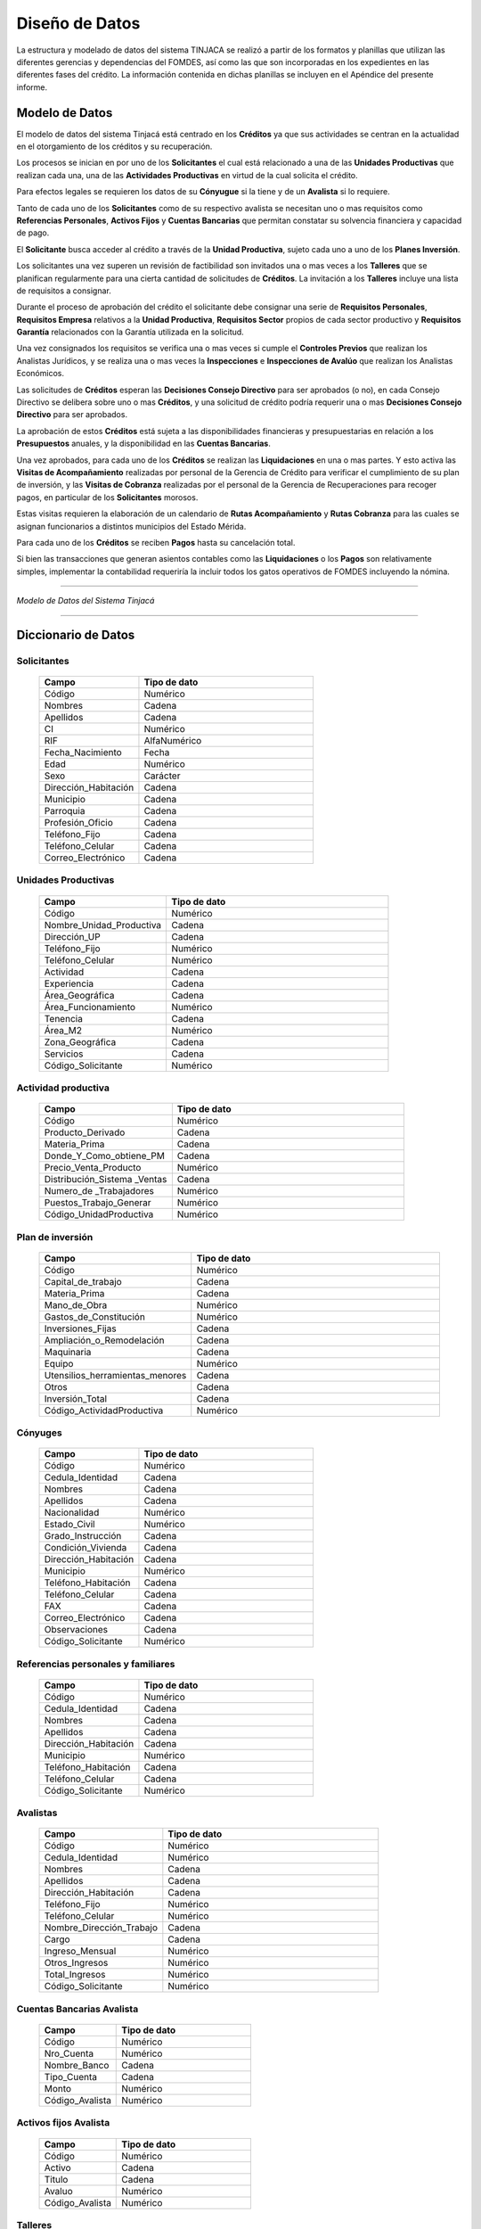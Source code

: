 ﻿***************
Diseño de Datos
***************

La estructura y modelado de datos del sistema TINJACA se realizó a partir de los formatos y planillas que utilizan las
diferentes gerencias y dependencias del FOMDES, así como las que son incorporadas en los expedientes en las diferentes
fases del crédito. La información contenida en dichas planillas se incluyen en el Apéndice del presente informe.


Modelo de Datos
===============

El modelo de datos del sistema Tinjacá está centrado en los **Créditos** ya que sus actividades se centran en la
actualidad en el otorgamiento de los créditos y su recuperación.

Los procesos se inician en por uno de los **Solicitantes** el cual está relacionado a una de las **Unidades
Productivas** que realizan cada una, una de las **Actividades Productivas** en virtud de la cual solicita el crédito.

Para efectos legales se requieren los datos de su **Cónyugue** si la tiene y de un **Avalista** si lo requiere.

Tanto de cada uno de los **Solicitantes** como de su respectivo avalista se necesitan uno o mas requisitos como
**Referencias Personales**, **Activos Fijos** y **Cuentas Bancarias** que permitan constatar su solvencia financiera y
capacidad de pago.

El **Solicitante** busca acceder al crédito a través de la **Unidad Productiva**, sujeto cada uno a uno de los **Planes
Inversión**.

Los solicitantes una vez superen un revisión de factibilidad son invitados una o mas veces a los **Talleres** que se
planifican regularmente para una cierta cantidad de solicitudes de **Créditos**. La invitación a los **Talleres**
incluye una lista de requisitos a consignar.

Durante el proceso de aprobación del crédito el solicitante debe consignar una serie de **Requisitos Personales**,
**Requisitos Empresa** relativos a la **Unidad Productiva**, **Requisitos Sector** propios de cada sector productivo y
**Requisitos Garantía** relacionados con la Garantía utilizada en la solicitud.

Una vez consignados los requisitos se verifica una o mas veces si cumple el **Controles Previos** que realizan los
Analistas Jurídicos, y se realiza una o mas veces la **Inspecciones** e **Inspecciones de Avalúo** que realizan los
Analistas Económicos.

Las solicitudes de **Créditos** esperan las **Decisiones Consejo Directivo** para ser aprobados (o no), en cada Consejo
Directivo se delibera sobre uno o mas **Créditos**, y una solicitud de crédito podría requerir una o mas **Decisiones
Consejo Directivo** para ser aprobados.

La aprobación de estos **Créditos** está sujeta a las disponibilidades financieras y presupuestarias en relación a los
**Presupuestos** anuales, y la disponibilidad en las **Cuentas Bancarias**.

Una vez aprobados, para cada uno de los **Créditos** se realizan las **Liquidaciones** en una o mas partes. Y esto
activa las **Visitas de Acompañamiento** realizadas por personal de la Gerencia de Crédito para verificar el
cumplimiento de su plan de inversión, y las **Visitas de Cobranza** realizadas por el personal de la Gerencia de
Recuperaciones para recoger pagos, en particular de los **Solicitantes** morosos.

Estas visitas requieren la elaboración de un calendario de **Rutas Acompañamiento** y **Rutas Cobranza** para las cuales
se asignan funcionarios a distintos municipios del Estado Mérida.

Para cada uno de los **Créditos** se reciben **Pagos** hasta su cancelación total.

Si bien las transacciones que generan asientos contables como las **Liquidaciones** o los **Pagos** son relativamente
simples, implementar la contabilidad requeriría la incluir todos los gatos operativos de FOMDES incluyendo la nómina.

----

.. image:: _static/tinjacaER.png
   :alt: Modelo de Datos Tinjacá

*Modelo de Datos del Sistema Tinjacá*

----

Diccionario de Datos
====================

Solicitantes
------------

    .. tabularcolumns:: |p{4cm}|p{7cm}|

    .. list-table::
       :widths: 40 70
       :header-rows: 1

       * - | Campo
         - | Tipo de dato
       * - Código
         - Numérico
       * - Nombres
         - Cadena
       * - Apellidos
         - Cadena
       * - CI
         - Numérico
       * - RIF
         - AlfaNumérico
       * - Fecha_Nacimiento
         - Fecha
       * - Edad
         - Numérico
       * - Sexo
         - Carácter
       * - Dirección_Habitación
         - Cadena
       * - Municipio
         - Cadena
       * - Parroquia
         - Cadena
       * - Profesión_Oficio
         - Cadena
       * - Teléfono_Fijo
         - Cadena
       * - Teléfono_Celular
         - Cadena
       * - Correo_Electrónico
         - Cadena


Unidades Productivas
--------------------

    .. list-table::
       :widths: 40 70
       :header-rows: 1

       * - | Campo
         - | Tipo de dato
       * - Código
         - Numérico
       * - Nombre_Unidad_Productiva
         - Cadena
       * - Dirección_UP
         - Cadena
       * - Teléfono_Fijo
         - Numérico
       * - Teléfono_Celular
         - Numérico
       * - Actividad
         - Cadena
       * - Experiencia
         - Cadena
       * - Área_Geográfica
         - Cadena
       * - Área_Funcionamiento
         - Numérico
       * - Tenencia
         - Cadena
       * - Área_M2
         - Numérico
       * - Zona_Geográfica
         - Cadena
       * - Servicios
         - Cadena
       * - Código_Solicitante
         - Numérico


Actividad productiva
--------------------

    .. list-table::
       :widths: 40 70
       :header-rows: 1

       * - | Campo
         - | Tipo de dato
       * - Código
         - Numérico
       * - Producto_Derivado
         - Cadena
       * - Materia_Prima
         - Cadena
       * - Donde_Y_Como_obtiene_PM
         - Cadena
       * - Precio_Venta_Producto
         - Numérico
       * - Distribución_Sistema _Ventas
         - Cadena
       * - Numero_de _Trabajadores
         - Numérico
       * - Puestos_Trabajo_Generar
         - Numérico
       * - Código_UnidadProductiva
         - Numérico


Plan de inversión
-----------------

    .. list-table::
       :widths: 40 70
       :header-rows: 1

       * - | Campo
         - | Tipo de dato
       * - Código
         - Numérico
       * - Capital_de_trabajo
         - Cadena
       * - Materia_Prima
         - Cadena
       * - Mano_de_Obra
         - Numérico
       * - Gastos_de_Constitución
         - Numérico
       * - Inversiones_Fijas
         - Cadena
       * - Ampliación_o_Remodelación
         - Cadena
       * - Maquinaria
         - Cadena
       * - Equipo
         - Numérico
       * - Utensilios_herramientas_menores
         - Cadena
       * - Otros
         - Cadena
       * - Inversión_Total
         - Cadena
       * - Código_ActividadProductiva
         - Numérico


Cónyuges
--------

    .. list-table::
       :widths: 40 70
       :header-rows: 1

       * - | Campo
         - | Tipo de dato
       * - Código
         - Numérico
       * - Cedula_Identidad
         - Cadena
       * - Nombres
         - Cadena
       * - Apellidos
         - Cadena
       * - Nacionalidad
         - Numérico
       * - Estado_Civil
         - Numérico
       * - Grado_Instrucción
         - Cadena
       * - Condición_Vivienda
         - Cadena
       * - Dirección_Habitación
         - Cadena
       * - Municipio
         - Numérico
       * - Teléfono_Habitación
         - Cadena
       * - Teléfono_Celular
         - Cadena
       * - FAX
         - Cadena
       * - Correo_Electrónico
         - Cadena
       * - Observaciones
         - Cadena
       * - Código_Solicitante
         - Numérico


Referencias personales y familiares
-----------------------------------

    .. list-table::
       :widths: 40 70
       :header-rows: 1

       * - | Campo
         - | Tipo de dato
       * - Código
         - Numérico
       * - Cedula_Identidad
         - Cadena
       * - Nombres
         - Cadena
       * - Apellidos
         - Cadena
       * - Dirección_Habitación
         - Cadena
       * - Municipio
         - Numérico
       * - Teléfono_Habitación
         - Cadena
       * - Teléfono_Celular
         - Cadena
       * - Código_Solicitante
         - Numérico


Avalistas
---------

    .. list-table::
       :widths: 40 70
       :header-rows: 1

       * - | Campo
         - | Tipo de dato
       * - Código
         - Numérico
       * - Cedula_Identidad
         - Numérico
       * - Nombres
         - Cadena
       * - Apellidos
         - Cadena
       * - Dirección_Habitación
         - Cadena
       * - Teléfono_Fijo
         - Numérico
       * - Teléfono_Celular
         - Numérico
       * - Nombre_Dirección_Trabajo
         - Cadena
       * - Cargo
         - Cadena
       * - Ingreso_Mensual
         - Numérico
       * - Otros_Ingresos
         - Numérico
       * - Total_Ingresos
         - Numérico
       * - Código_Solicitante
         - Numérico


Cuentas Bancarias Avalista
--------------------------

    .. list-table::
       :widths: 40 70
       :header-rows: 1

       * - | Campo
         - | Tipo de dato
       * - Código
         - Numérico
       * - Nro_Cuenta
         - Numérico
       * - Nombre_Banco
         - Cadena
       * - Tipo_Cuenta
         - Cadena
       * - Monto
         - Numérico
       * - Código_Avalista
         - Numérico


Activos fijos Avalista
----------------------

    .. list-table::
       :widths: 40 70
       :header-rows: 1

       * - | Campo
         - | Tipo de dato
       * - Código
         - Numérico
       * - Activo
         - Cadena
       * - Titulo
         - Cadena
       * - Avaluo
         - Numérico
       * - Código_Avalista
         - Numérico

Talleres
--------

    .. list-table::
       :widths: 40 70
       :header-rows: 1

       * - | Campo
         - | Tipo de dato
       * - Código
         - Numérico
       * - Fecha_Taller
         - Fecha
       * - Atendido_Por
         - Cadena

Garantías
---------

    .. list-table::
       :widths: 40 70
       :header-rows: 1

       * - | Campo
         - | Tipo de dato
       * - Código
         - Numérico
       * - Nro_Expediente
         - AlfaNumérico
       * - Tipo_Garantía
         - Cadena
       * - Descripcion
         - Cadena
       * - Avaluo
         - Numérico
       * - Código_Crédito
         - Numérico


Requisitos personales
---------------------

    .. list-table::
       :widths: 40 70
       :header-rows: 1

       * - | Campo
         - | Tipo de dato
       * - Código
         - Numérico
       * - Carta_Residencia
         - Cadena
       * - Documento_Propiedad_Alquiler
         - Cadena
       * - Croquis_Ubicacion
         - Cadena
       * - Exposicion_Motivos
         - Cadena
       * - Registro_Comercio_RIF
         - Cadena
       * - Permisos_Funcionamiento
         - Cadena
       * - Código_Crédito
         - Numérico


Requisitos empresa
------------------

    .. list-table::
       :widths: 40 70
       :header-rows: 1

       * - | Campo
         - | Tipo de dato
       * - Código
         - Numérico
       * - Estado_Financiero_2_Ultimos_Años
         - Cadena
       * - Balance_Comprobacion
         - Cadena
       * - Solvencia_Laboral
         - Cadena
       * - Solvencia_SS
         - Cadena
       * - Solvencia_INCES
         - Cadena
       * - Solvencia_BANAVIH
         - Cadena
       * - Código_Crédito
         - Numérico


Requisitos sector
-----------------

    .. list-table::
       :widths: 40 70
       :header-rows: 1

       * - | Campo
         - | Tipo de dato
       * - Código
         - Numérico
       * - Permiso_Sanidad
         - Cadena
       * - Permiso_Ambiente
         - Cadena
       * - Permiso_Alcaldia
         - Cadena
       * - Permiso_Bomberos
         - Cadena
       * - Permiso_Sanidad
         - Cadena
       * - Permiso_Sanidad
         - Cadena
       * - Código_Crédito
         - Numérico


Requisitos garantía
-------------------

    .. list-table::
       :widths: 40 70
       :header-rows: 1

       * - | Campo
         - | Tipo de dato
       * - Código
         - Numérico
       * - Certificacion_Ingresos_Constancia_trabajo
         - Cadena
       * - Avaluo_Bien_Mueble
         - Numérico
       * - Seguro_Bien_Mueble
         - Cadena
       * - Documento_Propiedad_Bien_Mueble
         - Cadena
       * - Croquis_Ubicación
         - Cadena
       * - Levantamiento_Topográfico
         - Cadena
       * - Cedula_Identidad_Socio_Conyuge
         - Numérico
       * - Inscripcion_Sogampi
         - Cadena
       * - Carta_Fianza
         - Cadena
       * - Documento_Crédito_Notariado
         - Cadena
       * - Fianza_Financiera_Notariado
         - Cadena
       * - Firma
         - Imagen
       * - Código_Crédito
         - Numérico


Consejo directivo
-----------------

    .. list-table::
       :widths: 40 70
       :header-rows: 1

       * - | Campo
         - | Tipo de dato
       * - Código
         - Numérico
       * - Consejo_Directivo_Nro
         - Numérico
       * - Consejo_Directivo_Fecha
         - Fecha
       * - Hora_Consejo_Directivo
         - Hora
       * - Miembros_Consejo_Directivo
         - Cadena
       * - Nro_Expediente
         - AlfaNumérico
       * - Razon_Social
         - Cadena
       * - Estatus_Decisión
         - Cadena
       * - Plan_Inversion
         - Numérico
       * - Firma
         - Imagen

Control previo
--------------

    .. list-table::
       :widths: 40 70
       :header-rows: 1

       * - | Campo
         - | Tipo de dato
       * - Código
         - Numérico
       * - Código_Analisis_Juridico
         - AlfaNumérico
       * - Nro_Expediente
         - Cadena
       * - Descripcion_Garantía
         - Cadena
       * - Estatus_Analisis_Juridico
         - Cadena
       * - Código_Crédito
         - Numérico


Inspecciones
------------

    .. list-table::
       :widths: 40 70
       :header-rows: 1

       * - | Campo
         - | Tipo de dato
       * - Código
         - Numérico
       * - Nro_Expediente
         - AlfaNumérico
       * - Tiempo_Funcionamiento
         - Numérico
       * - Cantidad_Productos
         - Numérico
       * - Costos_Actividad
         - Numérico
       * - Sistema_produccion
         - Cadena
       * - Clientes
         - Cadena
       * - Distribucio_Espacio_Fisico
         - Cadena
       * - Condición_Fisica_Sanitaria
         - Cadena
       * - Maquinaria
         - Cadena
       * - Materia_Prima
         - Cadena
       * - Observaciones
         - Cadena
       * - Firma
         - Imagen
       * - Código_Crédito
         - Numérico


Informes técnicos
-----------------

      .. list-table::
       :widths: 40 70
       :header-rows: 1

       * - | Campo
         - | Tipo de dato
       * - Código
         - Numérico
       * - Nro_Expediente
         - AlfaNumérico
       * - Fecha_Elaboracion
         - Fecha
       * - Tipo_Empresa
         - Cadena
       * - Saldo_Balance_Personal
         - Numérico
       * - Organizacion_Juridica
         - Cadena
       * - Recomendaciones
         - Cadena
       * - Firma
         - Imagen
       * - Informe_Fotografico_Inspeccion
         - Imagen
       * - Código_Crédito
         - Numérico


Planes Inversión
----------------

      .. list-table::
       :widths: 40 70
       :header-rows: 1

       * - | Campo
         - | Tipo de dato
       * - Código
         - Numérico
       * - Código_Crédito
         - Numérico
       * - Consigno_facturas
         - Numérico
       * - Observaciones
         - Numérico

Pagos
-----

      .. list-table::
       :widths: 40 70
       :header-rows: 1

       * - | Campo
         - | Tipo de dato
       * - Código
         - Numérico
       * - Concepto
         - Cadena
       * - Total
         - Numérico
       * - Interés_capital
         - Numérico
       * - Interés_mora
         - Numérico
       * - Código_Crédito
         - Numérico


Créditos
--------

      .. list-table::
       :widths: 40 70
       :header-rows: 1

       * - | Campo
         - | Tipo de dato
       * - Código
         - Numérico
       * - Nro_Expediente
         - AlfaNumérico
       * - Código_Solicitante
         - Numérico
       * - Código_UnidadProductiva
         - Numérico
       * - Código_Taller
         - Numérico
       * - Código_Consejo
         - Numérico
       * - Código_EstadosCuentas
         - Numérico


Estados Cuentas
---------------

      .. list-table::
       :widths: 40 70
       :header-rows: 1

       * - | Campo
         - | Tipo de dato
       * - Código
         - Numérico
       * - Monto_total
         - Numérico
       * - Monto_cuota
         - Numérico
       * - Periodos_gracia
         - Numérico
       * - Periodo_pago
         - Numérico
       * - Tasas_interés
         - Numérico
       * - Interés_mora
         - Numérico
       * - Fecha_liquidación
         - Fecha
       * - Fecha_ultima
         - Fecha

